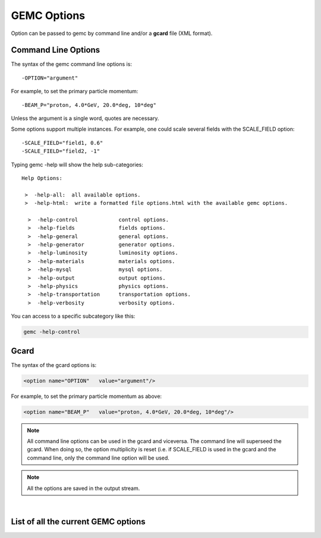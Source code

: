 .. _gemcOption:

############
GEMC Options
############

Option can be passed to gemc by command line and/or a **gcard** file (XML format).


Command Line Options
--------------------

The syntax of the gemc command line options is::

   -OPTION="argument"

For example, to set the primary particle momentum::

   -BEAM_P="proton, 4.0*GeV, 20.0*deg, 10*deg"

Unless the argument is a single word, quotes are necessary.

Some options support multiple instances. For example, one could scale several fields with the SCALE_FIELD option::

 -SCALE_FIELD="field1, 0.6"
 -SCALE_FIELD="field2, -1"


Typing gemc -help will show the help sub-categories::


 Help Options:

  >  -help-all:  all available options.
  >  -help-html:  write a formatted file options.html with the available gemc options.

   >  -help-control             control options.
   >  -help-fields              fields options.
   >  -help-general             general options.
   >  -help-generator           generator options.
   >  -help-luminosity          luminosity options.
   >  -help-materials           materials options.
   >  -help-mysql               mysql options.
   >  -help-output              output options.
   >  -help-physics             physics options.
   >  -help-transportation      transportation options.
   >  -help-verbosity           verbosity options.

You can access to a specific subcategory like this:

.. code-block:: bash

 gemc -help-control


Gcard
-----

The syntax of the gcard options is:

.. code-block:: bash

 <option name="OPTION"   value="argument"/>

For example, to set the primary particle momentum as above:

.. code-block:: bash

 <option name="BEAM_P"   value="proton, 4.0*GeV, 20.0*deg, 10*deg"/>


.. note::

 All command line options can be used in the gcard and viceversa. The command line will superseed the gcard. When doing so,
 the option multiplicity is reset (i.e. if SCALE_FIELD is used in the gcard and the command line, only the command line option
 will be used.

.. note::

 All the options are saved in the output stream.

|

List of all the current GEMC options
------------------------------------

.. raw:: html

   <div style="margin-top:10px;">
   	<iframe width="140%" height="10000" src="allOptions.html" frameborder="0" ></iframe>
   </div>






